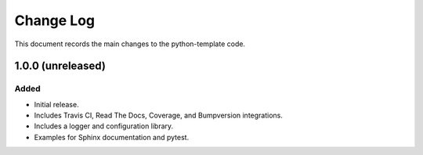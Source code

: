 .. _python-template-changelog:

==========
Change Log
==========

This document records the main changes to the python-template code.

.. _changelog-1.0.0:
1.0.0 (unreleased)
------------------

Added
^^^^^
* Initial release.
* Includes Travis CI, Read The Docs, Coverage, and Bumpversion integrations.
* Includes a logger and configuration library.
* Examples for Sphinx documentation and pytest.
